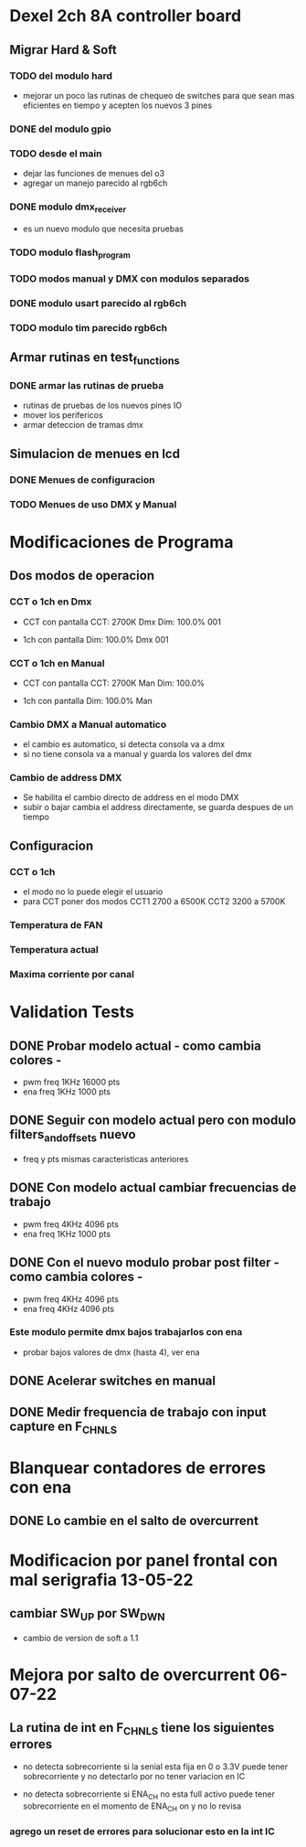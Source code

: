 * Dexel 2ch 8A controller board
** Migrar Hard & Soft
*** TODO del modulo hard    
    - mejorar un poco las rutinas de chequeo de switches
      para que sean mas eficientes en tiempo y acepten los nuevos 3 pines
      
*** DONE del modulo gpio
    CLOSED: [2021-04-03 Sat 09:30]

*** TODO desde el main
    - dejar las funciones de menues del o3
    - agregar un manejo parecido al rgb6ch

*** DONE modulo dmx_receiver
    CLOSED: [2021-04-05 Mon 08:25]
    - es un nuevo modulo que necesita pruebas

*** TODO modulo flash_program

*** TODO modos manual y DMX con modulos separados

*** DONE modulo usart parecido al rgb6ch
    CLOSED: [2021-04-05 Mon 08:25]

*** TODO modulo tim parecido rgb6ch

** Armar rutinas en test_functions
*** DONE armar las rutinas de prueba
    CLOSED: [2021-04-05 Mon 08:27]
    - rutinas de pruebas de los nuevos pines IO
    - mover los perifericos
    - armar deteccion de tramas dmx

** Simulacion de menues en lcd
*** DONE Menues de configuracion
    CLOSED: [2021-04-03 Sat 09:34]

*** TODO Menues de uso DMX y Manual

* Modificaciones de Programa
** Dos modos de operacion
*** CCT o 1ch en Dmx
    - CCT con pantalla
      CCT:  2700K     Dmx
      Dim: 100.0%     001

    - 1ch con pantalla
      Dim: 100.0%     Dmx
                      001

*** CCT o 1ch en Manual
    - CCT con pantalla
      CCT:  2700K     Man
      Dim: 100.0%

    - 1ch con pantalla
      Dim: 100.0%     Man

*** Cambio DMX a Manual automatico
    - el cambio es automatico, si detecta consola va a dmx
    - si no tiene consola va a manual y guarda los valores del dmx

*** Cambio de address DMX
    - Se habilita el cambio directo de address en el modo DMX
    - subir o bajar cambia el address directamente, se guarda despues de un tiempo

** Configuracion
*** CCT o 1ch
    - el modo no lo puede elegir el usuario
    - para CCT poner dos modos 
      CCT1 2700 a 6500K
      CCT2 3200 a 5700K

*** Temperatura de FAN
*** Temperatura actual
*** Maxima corriente por canal

* Validation Tests
** DONE Probar modelo actual - como cambia colores -
   CLOSED: [2021-09-20 Tue 15:47]
   - pwm freq 1KHz 16000 pts
   - ena freq 1KHz 1000 pts

** DONE Seguir con modelo actual pero con modulo filters_and_offsets nuevo
   CLOSED: [2021-09-20 Mon 09:09]
   - freq y pts mismas caracteristicas anteriores 

** DONE Con modelo actual cambiar frecuencias de trabajo
   CLOSED: [2021-09-20 Tue 15:47]
   - pwm freq 4KHz 4096 pts
   - ena freq 1KHz 1000 pts

** DONE Con el nuevo modulo probar post filter - como cambia colores -
   CLOSED: [2021-09-20 Tue 15:47]
   - pwm freq 4KHz 4096 pts
   - ena freq 4KHz 4096 pts

*** Este modulo permite dmx bajos trabajarlos con ena
    - probar bajos valores de dmx (hasta 4), ver ena 

** DONE Acelerar switches en manual
   CLOSED: [2021-09-20 Tue 15:47]

** DONE Medir frequencia de trabajo con input capture en F_CHNLS
   CLOSED: [2021-09-21 Tue 15:47]

* Blanquear contadores de errores con ena
** DONE Lo cambie en el salto de overcurrent
   CLOSED: [2022-07-06 Wed 11:26]

* Modificacion por panel frontal con mal serigrafia 13-05-22
** cambiar SW_UP por SW_DWN
   - cambio de version de soft a 1.1

* Mejora por salto de overcurrent 06-07-22
** La rutina de int en F_CHNLS tiene los siguientes errores
   - no detecta sobrecorriente si la senial esta fija en 0 o 3.3V
     puede tener sobrecorriente y no detectarlo por no tener variacion en IC

   - no detecta sobrecorriente si ENA_CH no esta full activo
     puede tener sobrecorriente en el momento de ENA_CH on y no lo revisa

*** agrego un reset de errores para solucionar esto en la int IC
